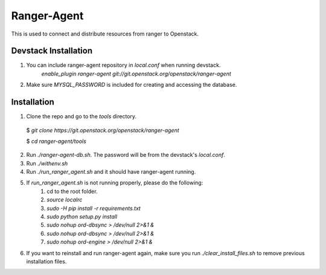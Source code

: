 ===============================
Ranger-Agent
===============================

This is used to connect and distribute resources from ranger to Openstack.

Devstack Installation
---------------------
1. You can include ranger-agent repository in `local.conf` when running devstack.
	`enable_plugin ranger-agent git://git.openstack.org/openstack/ranger-agent`

2. Make sure `MYSQL_PASSWORD` is included for creating and accessing the database.


Installation
------------

1. Clone the repo and go to the `tools` directory.

  $ `git clone https://git.openstack.org/openstack/ranger-agent`

  $ `cd ranger-agent/tools`

2. Run `./ranger-agent-db.sh`. The password will be from the devstack's `local.conf`.

3. Run `./withenv.sh`

4. Run `./run_ranger_agent.sh` and it should have ranger-agent running.

5. If `run_ranger_agent.sh` is not running properly, please do the following:
	1. cd to the root folder.
	2. `source localrc`
	3. `sudo -H pip install -r requirements.txt`
	4. `sudo python setup.py install`
	5. `sudo nohup ord-dbsync > /dev/null 2>&1 &`
	6. `sudo nohup ord-dbsync > /dev/null 2>&1 &`
	7. `sudo nohup ord-engine > /dev/null 2>&1 &`

6. If you want to reinstall and run ranger-agent again, make sure you run `./clear_install_files.sh` to remove previous installation files.
